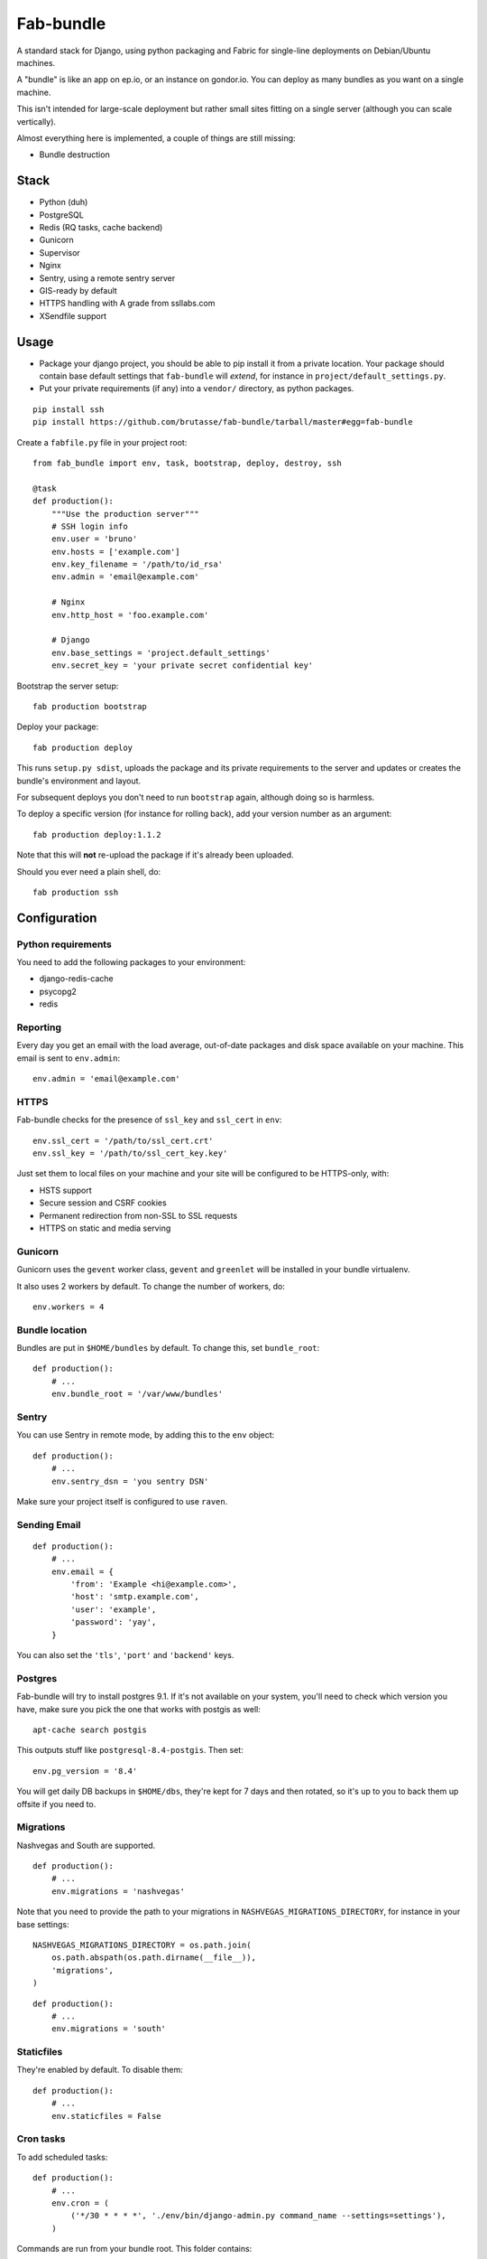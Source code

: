Fab-bundle
==========

A standard stack for Django, using python packaging and Fabric for single-line
deployments on Debian/Ubuntu machines.

A "bundle" is like an app on ep.io, or an instance on gondor.io. You can
deploy as many bundles as you want on a single machine.

This isn't intended for large-scale deployment but rather small sites fitting
on a single server (although you can scale vertically).

Almost everything here is implemented, a couple of things are still missing:

* Bundle destruction

Stack
-----

* Python (duh)
* PostgreSQL
* Redis (RQ tasks, cache backend)
* Gunicorn
* Supervisor
* Nginx
* Sentry, using a remote sentry server
* GIS-ready by default
* HTTPS handling with A grade from ssllabs.com
* XSendfile support

Usage
-----

* Package your django project, you should be able to pip install it from a
  private location. Your package should contain base default settings that
  ``fab-bundle`` will *extend*, for instance in
  ``project/default_settings.py``.

* Put your private requirements (if any) into a ``vendor/`` directory, as
  python packages.

::

    pip install ssh
    pip install https://github.com/brutasse/fab-bundle/tarball/master#egg=fab-bundle

Create a ``fabfile.py`` file in your project root::

    from fab_bundle import env, task, bootstrap, deploy, destroy, ssh

    @task
    def production():
        """Use the production server"""
        # SSH login info
        env.user = 'bruno'
        env.hosts = ['example.com']
        env.key_filename = '/path/to/id_rsa'
        env.admin = 'email@example.com'

        # Nginx
        env.http_host = 'foo.example.com'

        # Django
        env.base_settings = 'project.default_settings'
        env.secret_key = 'your private secret confidential key'

Bootstrap the server setup::

    fab production bootstrap

Deploy your package::

    fab production deploy

This runs ``setup.py sdist``, uploads the package and its private requirements
to the server and updates or creates the bundle's environment and layout.

For subsequent deploys you don't need to run ``bootstrap`` again, although
doing so is harmless.

To deploy a specific version (for instance for rolling back), add your version
number as an argument::

    fab production deploy:1.1.2

Note that this will **not** re-upload the package if it's already been
uploaded.

Should you ever need a plain shell, do::

    fab production ssh

Configuration
-------------

Python requirements
```````````````````

You need to add the following packages to your environment:

* django-redis-cache
* psycopg2
* redis

Reporting
`````````

Every day you get an email with the load average, out-of-date packages and
disk space available on your machine. This email is sent to ``env.admin``::

    env.admin = 'email@example.com'

HTTPS
`````

Fab-bundle checks for the presence of ``ssl_key`` and ``ssl_cert`` in
``env``::

        env.ssl_cert = '/path/to/ssl_cert.crt'
        env.ssl_key = '/path/to/ssl_cert_key.key'

Just set them to local files on your machine and your site will be configured
to be HTTPS-only, with:

* HSTS support
* Secure session and CSRF cookies
* Permanent redirection from non-SSL to SSL requests
* HTTPS on static and media serving

Gunicorn
````````

Gunicorn uses the ``gevent`` worker class, ``gevent`` and ``greenlet`` will be
installed in your bundle virtualenv.

It also uses 2 workers by default. To change the number of workers, do::

    env.workers = 4

Bundle location
```````````````

Bundles are put in ``$HOME/bundles`` by default. To change this, set
``bundle_root``::

    def production():
        # ...
        env.bundle_root = '/var/www/bundles'

Sentry
``````

You can use Sentry in remote mode, by adding this to the ``env`` object::

    def production():
        # ...
        env.sentry_dsn = 'you sentry DSN'

Make sure your project itself is configured to use ``raven``.

Sending Email
`````````````

::

    def production():
        # ...
        env.email = {
            'from': 'Example <hi@example.com>',
            'host': 'smtp.example.com',
            'user': 'example',
            'password': 'yay',
        }

You can also set the ``'tls'``, ``'port'`` and ``'backend'`` keys.

Postgres
````````

Fab-bundle will try to install postgres 9.1. If it's not available on your
system, you'll need to check which version you have, make sure you pick the
one that works with postgis as well::

    apt-cache search postgis

This outputs stuff like ``postgresql-8.4-postgis``. Then set::

    env.pg_version = '8.4'

You will get daily DB backups in ``$HOME/dbs``, they're kept for 7 days and
then rotated, so it's up to you to back them up offsite if you need to.

Migrations
``````````

Nashvegas and South are supported.

::

    def production():
        # ...
        env.migrations = 'nashvegas'

Note that you need to provide the path to your migrations in
``NASHVEGAS_MIGRATIONS_DIRECTORY``, for instance in your base settings::

    NASHVEGAS_MIGRATIONS_DIRECTORY = os.path.join(
        os.path.abspath(os.path.dirname(__file__)),
        'migrations',
    )


::

    def production():
        # ...
        env.migrations = 'south'


Staticfiles
```````````

They're enabled by default. To disable them::

    def production():
        # ...
        env.staticfiles = False

Cron tasks
``````````

To add scheduled tasks::

    def production():
        # ...
        env.cron = (
            ('*/30 * * * *', './env/bin/django-admin.py command_name --settings=settings'),
        )

Commands are run from your bundle root. This folder contains:

* the virtualenv in ``env/``
* the nginx, supervisor, etc config in ``conf/``
* the nginx, supervisor and gunicorn logs in ``log/``
* the static and media files in ``public/``
* the settings and wsgi files, ``settings.py`` and ``wsgi.py``
* the python packages in ``packages/``

Cron commands' stdout and stderr are appended to
``<bundle_root>/log/cron.log``.

Private index server
````````````````````

If you have your own PyPI for deployments, you can point to it like this::

    def production():
        # ...
        env.index_url = 'https://login:pass@pypi.example.com/index'

Note that it will be passed to pip's ``--index-url`` argument, not
``--find-links`` or ``--extra-index-url`` so you need all your dependencies
here.

RQ tasks
````````

`RQ`_ support is opt-in. You can set the number of workers like this::

    def production():
        # ...
        env.rq = {
            'workers': 1,
        }

.. _RQ: https://github.com/nvie/rq

You still need to specify the python requirements yourself. Note that the
``rqworker`` will use the redis database specified in ``env.cache``, and the
following setting will be added (the number will vary depending on
``env.cache``::

    RQ = {
        'db': 0,
    }

Make sure you use the DB id from this setting when you enqueue new tasks.


Celery tasks
````````````

Celery is supported. At the moment, only Redis backend is supported.
You can set it up with like this::

    def production():
        # ...
        env.celery = {
            'BROKER_URL': 'redis://localhost:6379/1',
            'workers': [
                {
                    'app': 'myproject.celery',
                    'hostname': 'nameoftheworker.%h',
                    'concurrency': 4,
                    'events': True,
                }, {
                    'app': 'myproject.celery',
                    'concurrency': 2,
                }
            ]
        }


This will configure Django with the redis broker and two workers.
Any entry in the workers dictionnary will be passed to the celery worker
invocation. In our case, we'll get the equivalent of ::

    $ celery --app=myproject.celery --hostname=nameoftheworker.%h --concurrency=4 --events
    $ celery --app=myproject.celery --concurrency=2

Please note that keys with a boolean set to True will appear without arguments.


Custom settings
```````````````

If you need custom settings that are only suited to your production
environment, set them as a string in ``env.settings``::

    from textwrap import dedent

    def production():
        # ...
        env.settings = dedent("""
            REGISTRATION_OPEN = True
        """).strip()

Make sure there is no indentation, the code must be valid top-level python
code. Custom settings are appended to the default ones.

Cache number
````````````

If you have several bundles on the same server and they use cache, you may
want to specify the ID of the redis DB to use::

    env.cache = 1

XSendfile
`````````

Nginx has the ability to serve private files and leave your upstream server
decide whether the file should be served or not via a header. This is called
`XSendfile`_

.. _XSendfile: http://wiki.nginx.org/XSendfile

To make this work with fab-bundle, set env.xsendfile to the list of locations
you want to protect::

    env.xsendfile = [
        '/media/private/',
        '/media/other/',
    ]

Note that your ``MEDIA_ROOT`` is served under the ``/media/`` URL prefix.

Then in your view::

    response = HttpResponse(mimetype='application/octet-stream')
    response['X-Accel-Redirect'] = '/media/private/file-one.zip'
    return response

GIS
```

Fab-bundle installs the libraries required by geodjango and creates all the
databases from a spatial template. If you don't need this, you can disable GIS
support by setting ``env.gis``::

    env.gis = False

Rolling back
------------

Had a bad deploy? It happens. Rollback to a previous version, let's say 1.2::

    fab production deploy:1.2

Backing up
----------

Databases are dumped every day, you can sync them as well as your media files
using a script such as::

    #! /bin/sh
    mkdir -p log dbs
    DOMAIN="bundle_domain"
    HOST="ssh_host_address"
    RSYNC="rsync -avz -e ssh"
    $RSYNC $HOST:dbs/*/$DOMAIN* dbs
    $RSYNC $HOST:bundles/$DOMAIN/public/media .
    $RSYNC $HOST:bundles/$DOMAIN/log/*.gz log

Cleaning up
-----------

Want to remove your app? This will remove everything related to your bundle::

    fab production destroy
